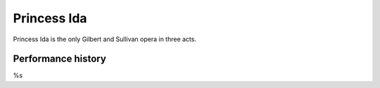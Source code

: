 ============
Princess Ida
============

Princess Ida is the only Gilbert and Sullivan opera in three acts.

Performance history
-------------------

%s
